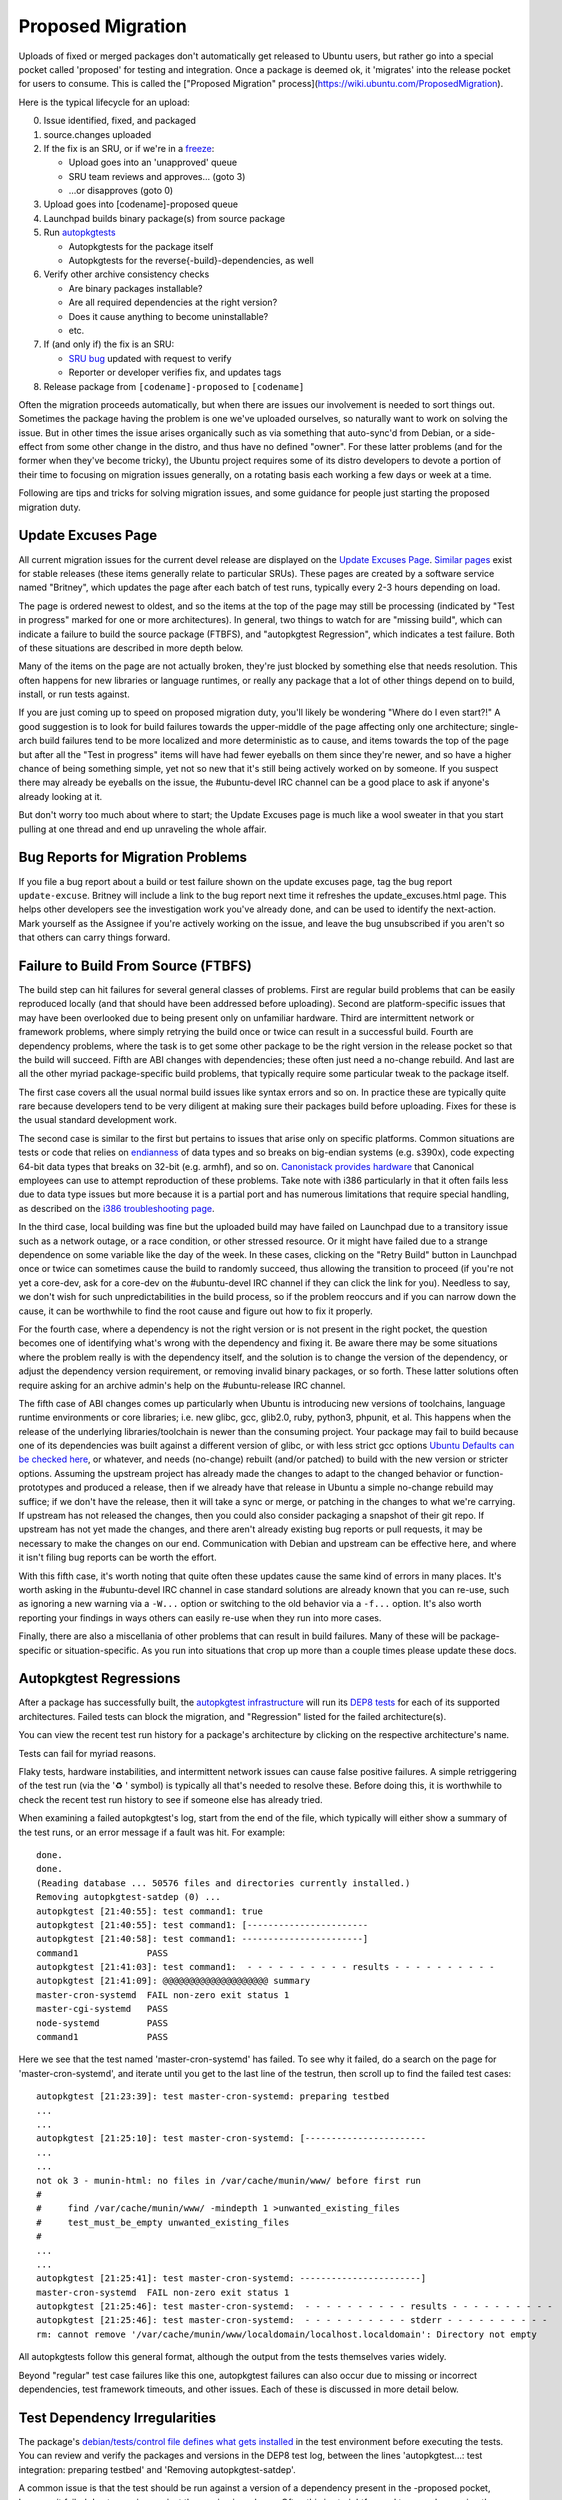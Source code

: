 ==================
Proposed Migration
==================

Uploads of fixed or merged packages don't automatically get released to Ubuntu
users, but rather go into a special pocket called 'proposed' for testing and
integration.  Once a package is deemed ok, it 'migrates' into the release
pocket for users to consume.  This is called the ["Proposed Migration"
process](https://wiki.ubuntu.com/ProposedMigration).

Here is the typical lifecycle for an upload:

0. Issue identified, fixed, and packaged

1. source.changes uploaded

2. If the fix is an SRU, or if we're in a freeze_:

   *  Upload goes into an 'unapproved' queue

   *  SRU team reviews and approves... (goto 3)

   *  ...or disapproves (goto 0)

3. Upload goes into [codename]-proposed queue

4. Launchpad builds binary package(s) from source package

5. Run `autopkgtests`_

   * Autopkgtests for the package itself

   * Autopkgtests for the reverse{-build}-dependencies, as well

6. Verify other archive consistency checks

   *  Are binary packages installable?

   *  Are all required dependencies at the right version?

   *  Does it cause anything to become uninstallable?

   *  etc.

7. If (and only if) the fix is an SRU:

   * `SRU bug`_ updated with request to verify

   *  Reporter or developer verifies fix, and updates tags

8. Release package from ``[codename]-proposed`` to ``[codename]``

Often the migration proceeds automatically, but when there are issues our
involvement is needed to sort things out.  Sometimes the package having the
problem is one we've uploaded ourselves, so naturally want to work on solving
the issue.  But in other times the issue arises organically such as via
something that auto-sync'd from Debian, or a side-effect from some other change
in the distro, and thus have no defined "owner".  For these latter problems
(and for the former when they've become tricky), the Ubuntu project requires
some of its distro developers to devote a portion of their time to focusing on
migration issues generally, on a rotating basis each working a few days or week
at a time.

Following are tips and tricks for solving migration issues, and some guidance
for people just starting the proposed migration duty.

.. _freeze: https://wiki.ubuntu.com/FreezeExceptionProcess
.. _autopkgtests: https://packaging.ubuntu.com/html/auto-pkg-test.html
.. _SRU bug: https://wiki.ubuntu.com/StableReleaseUpdates#Verification


Update Excuses Page
-------------------

All current migration issues for the current devel release are displayed on the
`Update Excuses Page`_. `Similar pages`_ exist for stable releases (these items
generally relate to particular SRUs).  These pages are created by a software
service named "Britney", which updates the page after each batch of test runs,
typically every 2-3 hours depending on load.

The page is ordered newest to oldest, and so the items at the top of the page
may still be processing (indicated by "Test in progress" marked for one or more
architectures).  In general, two things to watch for are "missing build", which
can indicate a failure to build the source package (FTBFS), and "autopkgtest
Regression", which indicates a test failure.  Both of these situations are
described in more depth below.

Many of the items on the page are not actually broken, they're just blocked by
something else that needs resolution.  This often happens for new libraries or
language runtimes, or really any package that a lot of other things depend on
to build, install, or run tests against.

If you are just coming up to speed on proposed migration duty, you'll likely be
wondering "Where do I even start?!"  A good suggestion is to look for build
failures towards the upper-middle of the page affecting only one architecture;
single-arch build failures tend to be more localized and more deterministic as
to cause, and items towards the top of the page but after all the "Test in
progress" items will have had fewer eyeballs on them since they're newer, and
so have a higher chance of being something simple, yet not so new that it's
still being actively worked on by someone.  If you suspect there may already be
eyeballs on the issue, the #ubuntu-devel IRC channel can be a good place to ask
if anyone's already looking at it.

But don't worry too much about where to start; the Update Excuses page is much
like a wool sweater in that you start pulling at one thread and end up
unraveling the whole affair.


Bug Reports for Migration Problems
----------------------------------

If you file a bug report about a build or test failure shown on the update
excuses page, tag the bug report ``update-excuse``.  Britney will include a
link to the bug report next time it refreshes the update_excuses.html page.
This helps other developers see the investigation work you've already done, and
can be used to identify the next-action.  Mark yourself as the Assignee if
you're actively working on the issue, and leave the bug unsubscribed if you
aren't so that others can carry things forward.



Failure to Build From Source (FTBFS)
------------------------------------

The build step can hit failures for several general classes of problems.  First
are regular build problems that can be easily reproduced locally (and that
should have been addressed before uploading).  Second are platform-specific
issues that may have been overlooked due to being present only on unfamiliar
hardware.  Third are intermittent network or framework problems, where simply
retrying the build once or twice can result in a successful build.  Fourth are
dependency problems, where the task is to get some other package to be the
right version in the release pocket so that the build will succeed.  Fifth are
ABI changes with dependencies; these often just need a no-change rebuild.  And
last are all the other myriad package-specific build problems, that typically
require some particular tweak to the package itself.

The first case covers all the usual normal build issues like syntax errors and
so on.  In practice these are typically quite rare because developers tend to
be very diligent at making sure their packages build before uploading.  Fixes
for these is the usual standard development work.

The second case is similar to the first but pertains to issues that arise only
on specific platforms.  Common situations are tests or code that relies on
`endianness`_ of data types and so breaks on big-endian systems (e.g. s390x),
code expecting 64-bit data types that breaks on 32-bit (e.g. armhf), and so on.
`Canonistack provides hardware`_ that Canonical employees can use to attempt
reproduction of these problems. Take note with i386 particularly in that it
often fails less due to data type issues but more because it is a partial port
and has numerous limitations that require special handling, as described on the
`i386 troubleshooting page`_.

In the third case, local building was fine but the uploaded build may have
failed on Launchpad due to a transitory issue such as a network outage, or a
race condition, or other stressed resource.  Or it might have failed due to a
strange dependence on some variable like the day of the week.  In these cases,
clicking on the "Retry Build" button in Launchpad once or twice can sometimes
cause the build to randomly succeed, thus allowing the transition to proceed
(if you're not yet a core-dev, ask for a core-dev on the #ubuntu-devel IRC
channel if they can click the link for you).  Needless to say, we don't wish
for such unpredictabilities in the build process, so if the problem reoccurs
and if you can narrow down the cause, it can be worthwhile to find the root
cause and figure out how to fix it properly.

For the fourth case, where a dependency is not the right version or is not
present in the right pocket, the question becomes one of identifying what's
wrong with the dependency and fixing it.  Be aware there may be some situations
where the problem really is with the dependency itself, and the solution is to
change the version of the dependency, or adjust the dependency version
requirement, or removing invalid binary packages, or so forth.  These latter
solutions often require asking for an archive admin's help on the
#ubuntu-release IRC channel.

The fifth case of ABI changes comes up particularly when Ubuntu is introducing
new versions of toolchains, language runtime environments or core libraries;
i.e. new glibc, gcc, glib2.0, ruby, python3, phpunit, et al.  This happens when
the release of the underlying libraries/toolchain is newer than the consuming
project.  Your package may fail to build because one of its dependencies was
built against a different version of glibc, or with less strict gcc options
`Ubuntu Defaults can be checked here`_, or whatever, and needs (no-change)
rebuilt (and/or patched) to build with the new version or stricter options.
Assuming the upstream project has already made the changes to adapt to the
changed behavior or function-prototypes and produced a release, then if we
already have that release in Ubuntu a simple no-change rebuild may suffice; if
we don't have the release, then it will take a sync or merge, or patching in
the changes to what we're carrying.  If upstream has not released the changes,
then you could also consider packaging a snapshot of their git repo.  If
upstream has not yet made the changes, and there aren't already existing bug
reports or pull requests, it may be necessary to make the changes on our end.
Communication with Debian and upstream can be effective here, and where it
isn't filing bug reports can be worth the effort.

With this fifth case, it's worth noting that quite often these updates cause
the same kind of errors in many places.  It's worth asking in the #ubuntu-devel
IRC channel in case standard solutions are already known that you can re-use,
such as ignoring a new warning via a ``-W...`` option or switching to the old
behavior via a ``-f...`` option.  It's also worth reporting your findings in
ways others can easily re-use when they run into more cases.

Finally, there are also a miscellania of other problems that can result in
build failures.  Many of these will be package-specific or situation-specific.
As you run into situations that crop up more than a couple times please update
these docs.


Autopkgtest Regressions
-----------------------

After a package has successfully built, the `autopkgtest infrastructure`_ will
run its `DEP8 tests`_ for each of its supported architectures.  Failed tests
can block the migration, and "Regression" listed for the failed
architecture(s).

You can view the recent test run history for a package's architecture by
clicking on the respective architecture's name.

Tests can fail for myriad reasons.

Flaky tests, hardware instabilities, and intermittent network issues can cause
false positive failures.  A simple retriggering of the test run (via the '♻ '
symbol) is typically all that's needed to resolve these.  Before doing this, it
is worthwhile to check the recent test run history to see if someone else has
already tried.

When examining a failed autopkgtest's log, start from the end of the file,
which typically will either show a summary of the test runs, or an error
message if a fault was hit.  For example::

    done.
    done.
    (Reading database ... 50576 files and directories currently installed.)
    Removing autopkgtest-satdep (0) ...
    autopkgtest [21:40:55]: test command1: true
    autopkgtest [21:40:55]: test command1: [-----------------------
    autopkgtest [21:40:58]: test command1: -----------------------]
    command1             PASS
    autopkgtest [21:41:03]: test command1:  - - - - - - - - - - results - - - - - - - - - -
    autopkgtest [21:41:09]: @@@@@@@@@@@@@@@@@@@@ summary
    master-cron-systemd  FAIL non-zero exit status 1
    master-cgi-systemd   PASS
    node-systemd         PASS
    command1             PASS

Here we see that the test named 'master-cron-systemd' has failed.  To see why
it failed, do a search on the page for 'master-cron-systemd', and iterate until
you get to the last line of the testrun, then scroll up to find the failed test
cases::

    autopkgtest [21:23:39]: test master-cron-systemd: preparing testbed
    ...
    ...
    autopkgtest [21:25:10]: test master-cron-systemd: [-----------------------
    ...
    ...
    not ok 3 - munin-html: no files in /var/cache/munin/www/ before first run
    #
    #	  find /var/cache/munin/www/ -mindepth 1 >unwanted_existing_files
    #	  test_must_be_empty unwanted_existing_files
    #
    ...
    ...
    autopkgtest [21:25:41]: test master-cron-systemd: -----------------------]
    master-cron-systemd  FAIL non-zero exit status 1
    autopkgtest [21:25:46]: test master-cron-systemd:  - - - - - - - - - - results - - - - - - - - - -
    autopkgtest [21:25:46]: test master-cron-systemd:  - - - - - - - - - - stderr - - - - - - - - - -
    rm: cannot remove '/var/cache/munin/www/localdomain/localhost.localdomain': Directory not empty

All autopkgtests follow this general format, although the output from the tests
themselves varies widely.

Beyond "regular" test case failures like this one, autopkgtest failures can
also occur due to missing or incorrect dependencies, test framework timeouts,
and other issues.  Each of these is discussed in more detail below.


Test Dependency Irregularities
------------------------------

The package's `debian/tests/control file defines what gets installed`_ in the
test environment before executing the tests.  You can review and verify the
packages and versions in the DEP8 test log, between the lines 'autopkgtest...:
test integration: preparing testbed' and 'Removing autopkgtest-satdep'.

A common issue is that the test should be run against a version of a dependency
present in the -proposed pocket, however it failed due to running against the
version in -release.  Often this is straightforward to prove by running the
autopkgtests locally in a container.  Another easy way to test this is to
re-run the test but set it to preferentially pull packages from -proposed --
this is done by appending '&all-proposed=1' to the test URL.  If that passes,
but the package still does not migrate, then look in the test log for all
packages that were pulled from -proposed and include those as triggers.
`Excuses Kicker`_ and `retry-autopkgtest-regressions`_ are handy tools for
generating these URLs.

As with rebuilds, these retriggers also require core-dev permissions, so if
you're not yet core-dev give the links to someone who is for assistance.


Test Framework Timeouts and Out of Memory
-----------------------------------------

The autopkgtest framework will kill tests that take too long to run.  In some
cases it makes sense to just configure autopkgtest to let the test run longer.
This is done by setting the ```long_tests``` option.  Similarly, some tests may
need more CPU or memory than in a standard worker.  The ```big_packages```
option directs autopkgtest to run these on workers with more CPU and memory.
Both these options and the effective memory/cpu sizes are explained on the
`ProposedMigration`_
page. It is worth to mention that Debian test sizing is currently (as of 2021)
equivalent to our big_packages.

The configuration that associates source packages to either ``big_packages`` /
``long_tests`` and the actual deployment code was recently split. `The new
docs`_ explain this and link `a repository`_ which is now mergeable by any
release team member.


Other Common Issues
-------------------

Autopkgtest runs tests in a controlled network environment, so if a test case
expects to download material from the internet, it will likely fail.  If the
test case is attempting to download a dependency (e.g. via PIP or Maven),
sometimes this can be worked around by adding the missing dependency to
```debian/tests/control```.  If it is attempting to download an example file,
then it may be possible to make the test case use a local file, or to load from
the proxy network.


Skipping tests
--------------

If an autopkgtest is badly written, it may be too challenging to get it to
pass.  In these extreme cases, its possible to request that test failures be
ignored for purposes of package migration.

Checkout `lp:~ubuntu-release/britney/hints-ubuntu`_

File a MP against it with a description indicating the lp bug#, rationale for
why the test can and should be skipped, and explanation of what will be
unblocked to migration.

Reviewers should be 'canonical-server', 'ubuntu-release', and any archive
admins or foundations team members you've discussed the issue with.

Please be aware that some old docs or habits might mislead you. The most common
hint used to be "force-badtest" to mark one bad, which was superseded by the
more useful 'force-reset' allowing results to come back to be good without
further action on the hints. But even that recently got replaced by
``migration-reference/0``. It essentially allows the functionality of
``force-reset`` without needing to bother the release team. See `here for
details`_.


Excuse Glossary
---------------

Migration status for aaa (x to y)
  This means package "aaa" has a new version y uploaded to -proposed, to
  replace the existing version x, but the change has not yet been
  permitted.


Issues preventing migration
  This heading marks the start of a list of verdicts decided by
  britney2 about why the package should not be permitted.  This list
  ends at the 'Additional info:' heading.


Impossible <deptype>: aaa -> bbb/x/arch
  Package 'aaa' has a dependency on package 'bbb', version x, for
  architecture 'arch', but it is not possible to satisfy this.


Invalidated by <deptype>
  The package had a dependency that itself was not a valid migration
  candidate.


Implicit dependency: aaa <bbb>
  An implicit dependency is a pseudo dependency where Breaks/Conflicts
  creates an inverted dependency.  For example, pkg-b Depends on pkg-a,
  but pkg-a=2.0-1 breaks pkg-b=1.0-1, so pkg-b=2.0-1 must migrate first
  (or they must migrate together).  A way to handle this is to re-run
  pkg-b's autopkgtest (for 2.0-1) and include a trigger for pkg-a=2.0.

  This can also occur if pkg-b has "Depends: pkg-a (<< 2.0)", due to use
  of some non-stable internal interface.

  It can also occur if pkg-a has a Provides that changes from 1.0-1 to
  2.0-1, but pkg-b has a Depends on the earlier version.


Implicit dependency: aaa <bbb> (not considered)
  Similar to above, "aaa" and "bbb" are intertwined, but "bbb" is also
  either invalid or rejected.  For these cases, attention should first
  go to resolving the issue(s) for "bbb", and then re-running the
  autopkgtest for it with a trigger included against package "aaa".


Depends: aaa <bbb>
  Package "aaa" is blocked because it depends on "bbb" which has not yet
  migrated.


Depends: aaa <bbb> (not considered)
  Package "aaa" is blocked because it depends on "bbb", however "bbb" is
  either invalid or rejected.  If the dependency itself is not valid,
  this line will be followed by an 'Invalidated by dependency' line.

  There are three reasons why a rejection can occur:  a) it needs
  approval, b) cannot determine if permanent, or c) permanent rejection.


Has no binaries on arch <xyz>
  Usually this means the package has either failed to build or failed to
  upload the binaries for a build.  The FTBFS section (above) covers how
  to handle this class of problem.

  Packages that fail on a single arch can be great candidates for
  debugging and resolving, since the failures are more likely to be
  limited in scope and reproducible either locally or via Canonistack.


Has no binaries on any arch (- to x.y.z)
  If the package doesn't have a current version, this error can indicate
  the package is not (yet) in the archive, or it can mean its binaries
  were removed previously but not sync-blacklisted and thus reappeared.

  If the package should not be sync'd into the archive, on
  #ubuntu-release ping "ubuntu-archive" with request to remove the
  packages' binaries and add them to sync-blacklist.txt

  Otherwise, there are several things worth checking:

  Stuck in New queue?
    ``https://launchpad.net/ubuntu/<codename>/+queue?queue_state=0``

  Stuck in Unapproved queue?
    ``https://launchpad.net/ubuntu/<codename>/+queue?queue_state=1``

  Main/Universe component mismatch?
    If blocked package is in main, but new dependency is in universe, then will
    need to file a MIR.

    + https://people.canonical.com/~ubuntu-archive/component-mismatches.txt

    + https://wiki.ubuntu.com/ArchiveAdministration#Component_Mismatches_and_Changing_Overrides

    + See: https://wiki.ubuntu.com/MainInclusionProcess

    + One very special case of these is unintended dependencies due to
      extra-includes. Please be aware that while most Dependencies seem obvious
      (Seeds -> packages -> packages) there is an aspect of germinate which
      will `automatically include`_ all -dbg, -dev, -doc* packages in a source
      archive that is in main. In `Germinate`_ these will appear as ``Rescued
      from <src>``. In case a merge is affected, the solution without adding
      delta usually is to add an ``Extra-exclude`` like in this `example with
      net-snmp`_.

  Circular Test Dependencies
    If several related packages are attempting to sync, which depend on
    each other, they may be blocked simply due to needing the -proposed
    versions of their dependencies.  In this case, a properly crafted
    retrigger may be worth attempting.

  Circular Build Dependencies
    Similarly, a package may depend on -proposed versions of another
    package to _build_... and that second package depends directly or
    indirectly on the -proposed version of the first package.  These are
    trickier to sort out
    + See https://wiki.debian.org/CircularBuildDependencies
    + https://wiki.ubuntu.com/UbuntuArchitecture#Builds

.. _Update Excuses Page: https://people.canonical.com/~ubuntu-archive/proposed-migration/update_excuses.html
.. _Similar pages: https://people.canonical.com/~ubuntu-archive/proposed-migration/
.. _endianness: https://en.wikipedia.org/wiki/Endianness
.. _Canonistack provides hardware: https://wiki.canonical.com/InformationInfrastructure/IS/CanoniStack-BOS01
.. _i386 troubleshooting page: https://wiki.ubuntu.com/i386
.. _Ubuntu Defaults can be checked here: https://wiki.ubuntu.com/ToolChain/CompilerFlags#Notes
.. _autopkgtest infrastructure: https://autopkgtest.ubuntu.com/
.. _DEP8 tests: https://packaging.ubuntu.com/html/auto-pkg-test.html
.. _debian/tests/control file defines what gets installed: https://salsa.debian.org/ci-team/autopkgtest/blob/master/doc/README.package-tests.rst
.. _Excuses Kicker: https://git.launchpad.net/~bryce/+git/excuses-kicker
.. _retry-autopkgtest-regressions: https://bazaar.launchpad.net/~ubuntu-archive/ubuntu-archive-tools/trunk/view/head:/retry-autopkgtest-regressions
.. _ProposedMigration: https://wiki.ubuntu.com/ProposedMigration#autopkgtests
.. _The new docs: https://autopkgtest-cloud.readthedocs.io/en/latest/administration.html#give-a-package-more-time-or-more-resources
.. _a repository: https://code.launchpad.net/~ubuntu-release/autopkgtest-cloud/+git/autopkgtest-package-configs
.. _lp\:~ubuntu-release/britney/hints-ubuntu: https://git.launchpad.net/~ubuntu-release/britney/+git/hints-ubuntu
.. _here for details: https://lists.ubuntu.com/archives/ubuntu-devel/2021-November/041663.html
.. _automatically include: https://git.launchpad.net/~ubuntu-core-dev/ubuntu-seeds/+git/ubuntu/tree/supported#n124
.. _Germinate: https://people.canonical.com/~ubuntu-archive/germinate-output/ubuntu.jammy/all
.. _example with net-snmp: https://code.launchpad.net/~sergiodj/ubuntu-seeds/+git/ubuntu/+merge/414063
